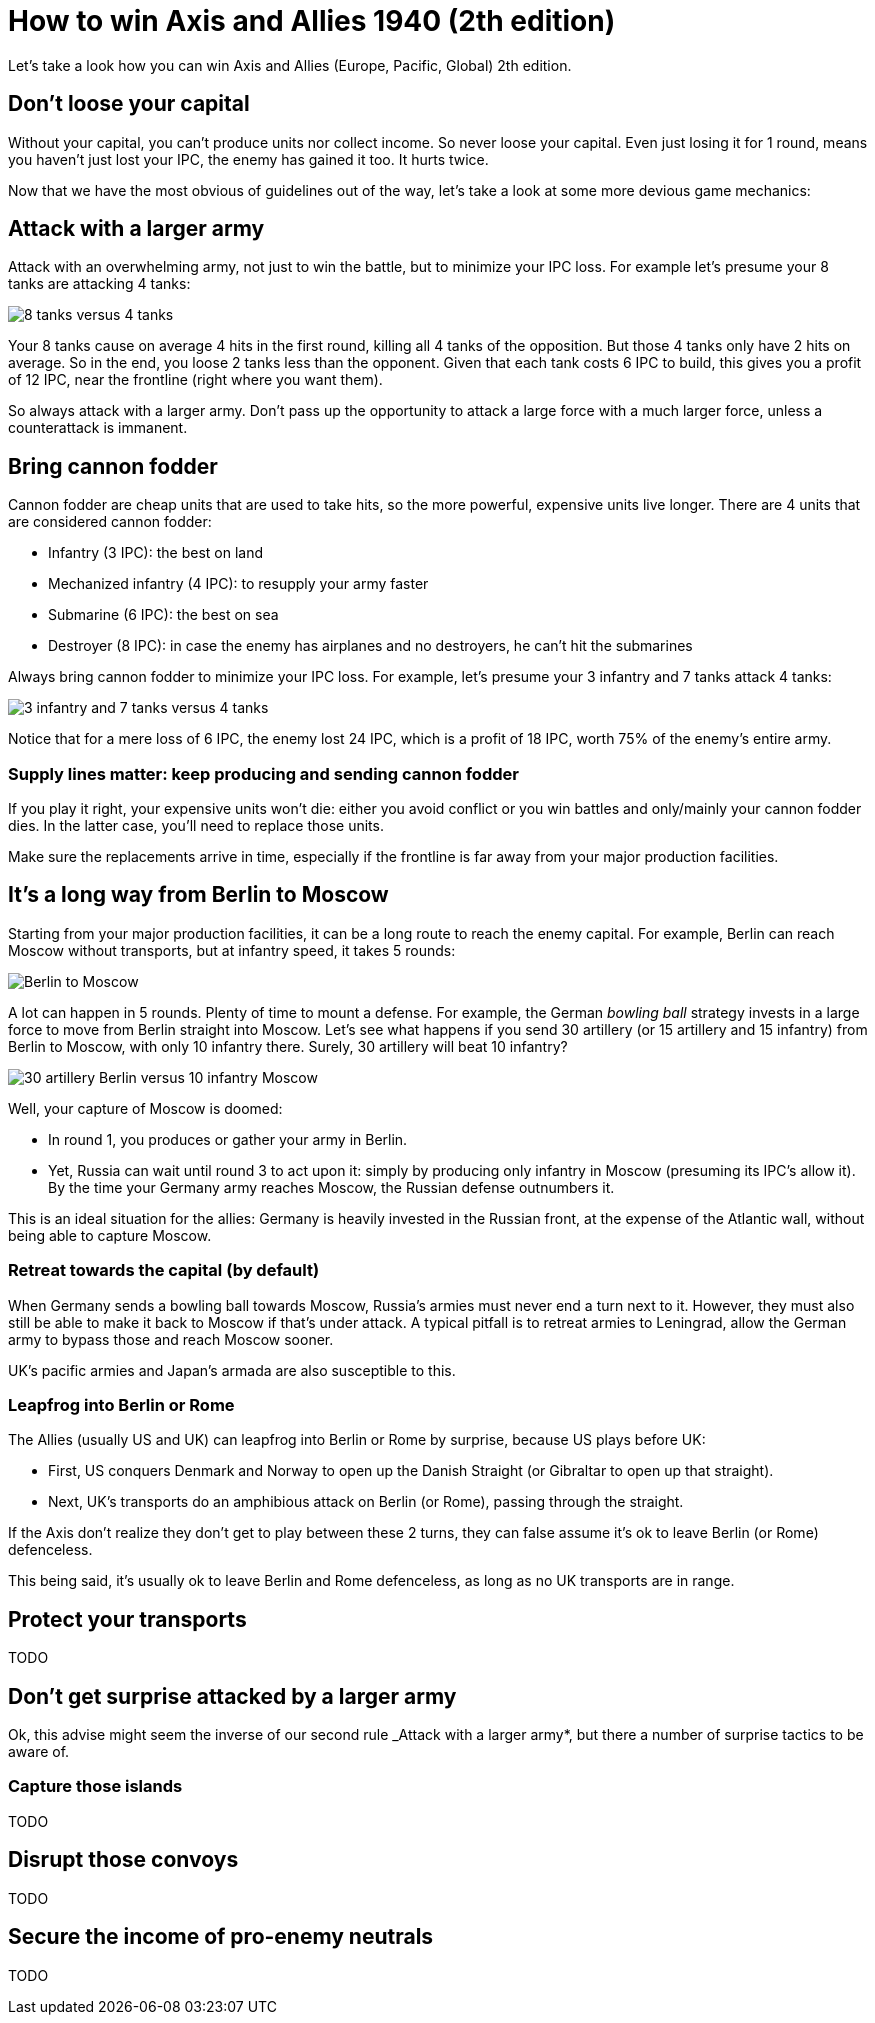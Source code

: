= How to win Axis and Allies 1940 (2th edition)
:awestruct-game_id: axisAndAllies1940
:awestruct-layout: boardGameBase

Let's take a look how you can win Axis and Allies (Europe, Pacific, Global) 2th edition.

== Don't loose your capital

Without your capital, you can't produce units nor collect income.
So never loose your capital.
Even just losing it for 1 round, means you haven't just lost your IPC,
the enemy has gained it too. It hurts twice.

Now that we have the most obvious of guidelines out of the way,
let's take a look at some more devious game mechanics:


== Attack with a larger army

Attack with an overwhelming army, not just to win the battle,
but to minimize your IPC loss.
For example let's presume your 8 tanks are attacking 4 tanks:

image::battle8TanksVs4Tanks.png[8 tanks versus 4 tanks]

Your 8 tanks cause on average 4 hits in the first round,
killing all 4 tanks of the opposition.
But those 4 tanks only have 2 hits on average.
So in the end, you loose 2 tanks less than the opponent.
Given that each tank costs 6 IPC to build,
this gives you a profit of 12 IPC,
near the frontline (right where you want them).

So always attack with a larger army.
Don't pass up the opportunity to attack
a large force with a much larger force,
unless a counterattack is immanent.


== Bring cannon fodder

Cannon fodder are cheap units that are used to take hits,
so the more powerful, expensive units live longer.
There are 4 units that are considered cannon fodder:

* Infantry (3 IPC): the best on land
* Mechanized infantry (4 IPC): to resupply your army faster
* Submarine (6 IPC): the best on sea
* Destroyer (8 IPC): in case the enemy has airplanes and no destroyers, he can't hit the submarines

Always bring cannon fodder to minimize your IPC loss.
For example, let's presume your 3 infantry and 7 tanks attack 4 tanks:

image::battle3Infantry7TanksVs4Tanks.png[3 infantry and 7 tanks versus 4 tanks]

Notice that for a mere loss of 6 IPC, the enemy lost 24 IPC,
which is a profit of 18 IPC, worth 75% of the enemy's entire army.


=== Supply lines matter: keep producing and sending cannon fodder

If you play it right, your expensive units won't die:
either you avoid conflict or you win battles and only/mainly your cannon fodder dies.
In the latter case, you'll need to replace those units.

Make sure the replacements arrive in time,
especially if the frontline is far away from your major production facilities.


== It's a long way from Berlin to Moscow

Starting from your major production facilities,
it can be a long route to reach the enemy capital.
For example, Berlin can reach Moscow without transports,
but at infantry speed, it takes 5 rounds:

image::berlinToMoscow.png[Berlin to Moscow]

A lot can happen in 5 rounds.
Plenty of time to mount a defense.
For example, the German _bowling ball_ strategy invests in a large force to move from Berlin straight into Moscow.
Let's see what happens if you send 30 artillery (or 15 artillery and 15 infantry)
from Berlin to Moscow, with only 10 infantry there.
Surely, 30 artillery will beat 10 infantry?

image::30ArtilleryBerlinVs10InfantryMoscow.png[30 artillery Berlin versus 10 infantry Moscow]

Well, your capture of Moscow is doomed:

* In round 1, you produces or gather your army in Berlin.
* Yet, Russia can wait until round 3 to act upon it:
simply by producing only infantry in Moscow (presuming its IPC's allow it).
 By the time your Germany army reaches Moscow, the Russian defense outnumbers it.

This is an ideal situation for the allies: Germany is heavily invested in the Russian front,
at the expense of the Atlantic wall, without being able to capture Moscow.


=== Retreat towards the capital (by default)

When Germany sends a bowling ball towards Moscow,
Russia's armies must never end a turn next to it.
However, they must also still be able to make it back to Moscow if that's under attack.
A typical pitfall is to retreat armies to Leningrad,
allow the German army to bypass those and reach Moscow sooner.

UK's pacific armies and Japan's armada are also susceptible to this.


=== Leapfrog into Berlin or Rome

The Allies (usually US and UK) can leapfrog into Berlin or Rome by surprise, because US plays before UK:

* First, US conquers Denmark and Norway to open up the Danish Straight (or Gibraltar to open up that straight).
* Next, UK's transports do an amphibious attack on Berlin (or Rome), passing through the straight.

If the Axis don't realize they don't get to play between these 2 turns,
they can false assume it's ok to leave Berlin (or Rome) defenceless.

This being said, it's usually ok to leave Berlin and Rome defenceless,
as long as no UK transports are in range.


== Protect your transports

TODO


== Don't get surprise attacked by a larger army

Ok, this advise might seem the inverse of our second rule _Attack with a larger army*,
but there a number of surprise tactics to be aware of.


=== Capture those islands

TODO


== Disrupt those convoys

TODO


== Secure the income of pro-enemy neutrals

TODO


